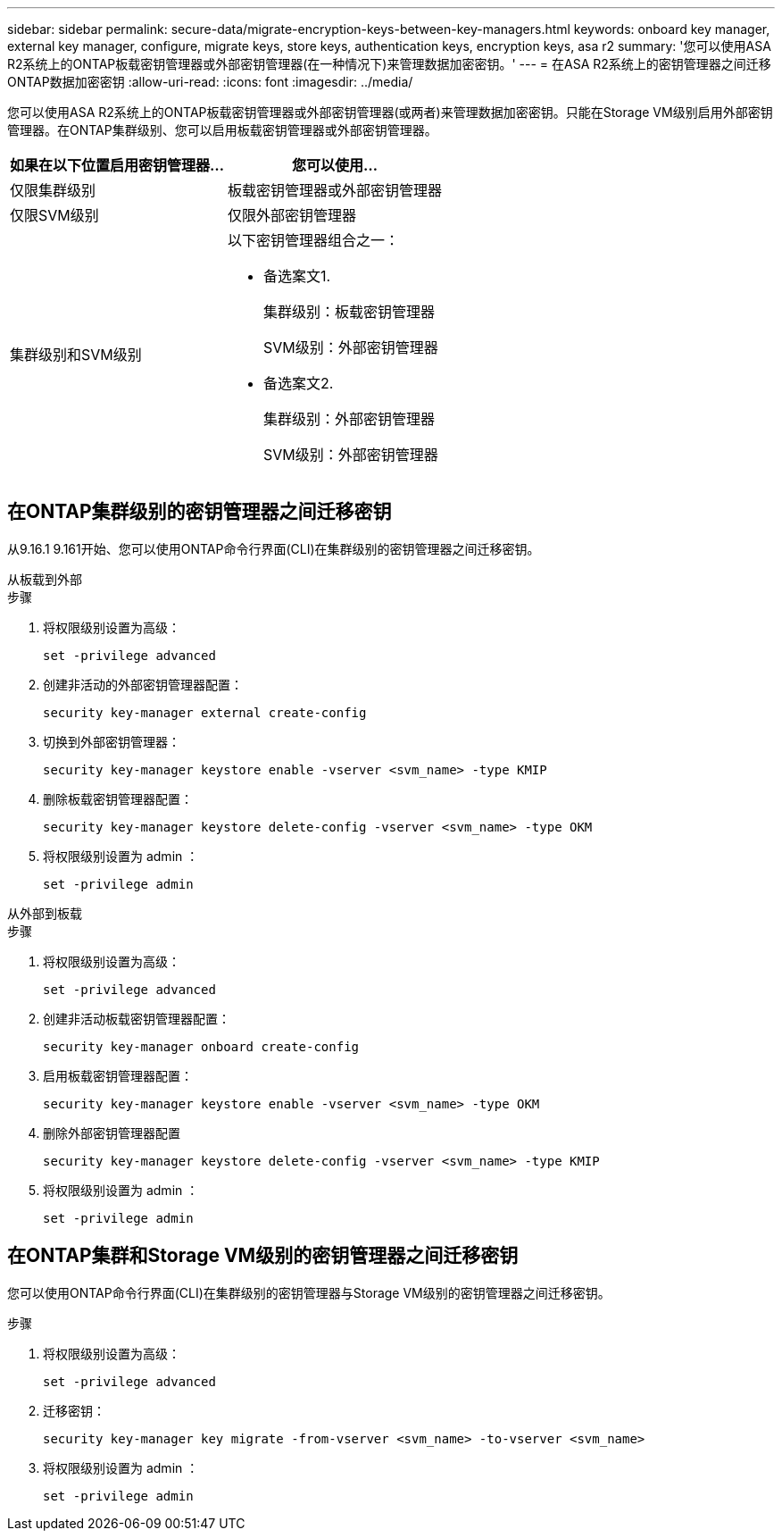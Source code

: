 ---
sidebar: sidebar 
permalink: secure-data/migrate-encryption-keys-between-key-managers.html 
keywords: onboard key manager, external key manager, configure, migrate keys, store keys, authentication keys, encryption keys, asa r2 
summary: '您可以使用ASA R2系统上的ONTAP板载密钥管理器或外部密钥管理器(在一种情况下)来管理数据加密密钥。' 
---
= 在ASA R2系统上的密钥管理器之间迁移ONTAP数据加密密钥
:allow-uri-read: 
:icons: font
:imagesdir: ../media/


[role="lead"]
您可以使用ASA R2系统上的ONTAP板载密钥管理器或外部密钥管理器(或两者)来管理数据加密密钥。只能在Storage VM级别启用外部密钥管理器。在ONTAP集群级别、您可以启用板载密钥管理器或外部密钥管理器。

[cols="2,2"]
|===
| 如果在以下位置启用密钥管理器... | 您可以使用... 


| 仅限集群级别  a| 
板载密钥管理器或外部密钥管理器



| 仅限SVM级别 | 仅限外部密钥管理器 


 a| 
集群级别和SVM级别
 a| 
以下密钥管理器组合之一：

* 备选案文1.
+
集群级别：板载密钥管理器

+
SVM级别：外部密钥管理器

* 备选案文2.
+
集群级别：外部密钥管理器

+
SVM级别：外部密钥管理器



|===


== 在ONTAP集群级别的密钥管理器之间迁移密钥

从9.16.1 9.161开始、您可以使用ONTAP命令行界面(CLI)在集群级别的密钥管理器之间迁移密钥。

[role="tabbed-block"]
====
.从板载到外部
--
.步骤
. 将权限级别设置为高级：
+
[source, cli]
----
set -privilege advanced
----
. 创建非活动的外部密钥管理器配置：
+
[source, cli]
----
security key-manager external create-config
----
. 切换到外部密钥管理器：
+
[source, cli]
----
security key-manager keystore enable -vserver <svm_name> -type KMIP
----
. 删除板载密钥管理器配置：
+
[source, cli]
----
security key-manager keystore delete-config -vserver <svm_name> -type OKM
----
. 将权限级别设置为 admin ：
+
[source, cli]
----
set -privilege admin
----


--
.从外部到板载
--
.步骤
. 将权限级别设置为高级：
+
[source, cli]
----
set -privilege advanced
----
. 创建非活动板载密钥管理器配置：
+
[source, cli]
----
security key-manager onboard create-config
----
. 启用板载密钥管理器配置：
+
[source, cli]
----
security key-manager keystore enable -vserver <svm_name> -type OKM
----
. 删除外部密钥管理器配置
+
[source, cli]
----
security key-manager keystore delete-config -vserver <svm_name> -type KMIP
----
. 将权限级别设置为 admin ：
+
[source, cli]
----
set -privilege admin
----


--
====


== 在ONTAP集群和Storage VM级别的密钥管理器之间迁移密钥

您可以使用ONTAP命令行界面(CLI)在集群级别的密钥管理器与Storage VM级别的密钥管理器之间迁移密钥。

.步骤
. 将权限级别设置为高级：
+
[source, cli]
----
set -privilege advanced
----
. 迁移密钥：
+
[source, cli]
----
security key-manager key migrate -from-vserver <svm_name> -to-vserver <svm_name>
----
. 将权限级别设置为 admin ：
+
[source, cli]
----
set -privilege admin
----

